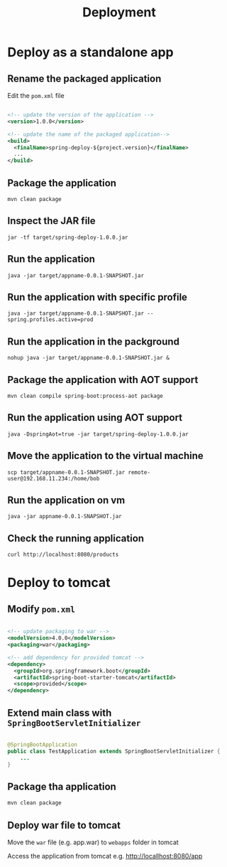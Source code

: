 #+title: Deployment

* Deploy as a standalone app

** Rename the packaged application

Edit the =pom.xml= file
#+begin_src xml

<!-- update the version of the application -->
<version>1.0.0</version>

<!-- update the name of the packaged application--> 
<build>
  <finalName>spring-deploy-${project.version}</finalName>
  ...
</build>

#+end_src

** Package the application
#+begin_src shell
mvn clean package
#+end_src

** Inspect the JAR file
#+begin_src shell
jar -tf target/spring-deploy-1.0.0.jar
#+end_src

** Run the application
#+begin_src shell
java -jar target/appname-0.0.1-SNAPSHOT.jar
#+end_src

** Run the application with specific profile
#+begin_src shell
java -jar target/appname-0.0.1-SNAPSHOT.jar --spring.profiles.active=prod
#+end_src

** Run the application in the packground
#+begin_src shell
nohup java -jar target/appname-0.0.1-SNAPSHOT.jar &
#+end_src

** Package the application with AOT support
#+begin_src shell
mvn clean compile spring-boot:process-aot package
#+end_src

** Run the application using AOT support
#+begin_src shell
java -DspringAot=true -jar target/spring-deploy-1.0.0.jar
#+end_src

** Move the application to the virtual machine
#+begin_src shell
scp target/appname-0.0.1-SNAPSHOT.jar remote-user@192.168.11.234:/home/bob
#+end_src

** Run the application on vm
#+begin_src shell
java -jar appname-0.0.1-SNAPSHOT.jar
#+end_src

** Check the running application
#+begin_src shell
curl http://localhost:8080/products
#+end_src

* Deploy to tomcat

** Modify =pom.xml=

#+begin_src xml

<!-- update packaging to war -->
<modelVersion>4.0.0</modelVersion>
<packaging>war</packaging>

<!-- add dependency for provided tomcat -->
<dependency>
  <groupId>org.springframework.boot</groupId>
  <artifactId>spring-boot-starter-tomcat</artifactId>
  <scope>provided</scope>
</dependency>
#+end_src

** Extend main class with =SpringBootServletInitializer=

#+begin_src java

@SpringBootApplication
public class TestApplication extends SpringBootServletInitializer {
    ...
}

#+end_src

** Package tha application

#+begin_src sh
mvn clean package
#+end_src

** Deploy war file to tomcat

Move the =war= file (e.g. app.war) to =webapps= folder in tomcat

Access the application from tomcat e.g.
http://locallhost:8080/app
